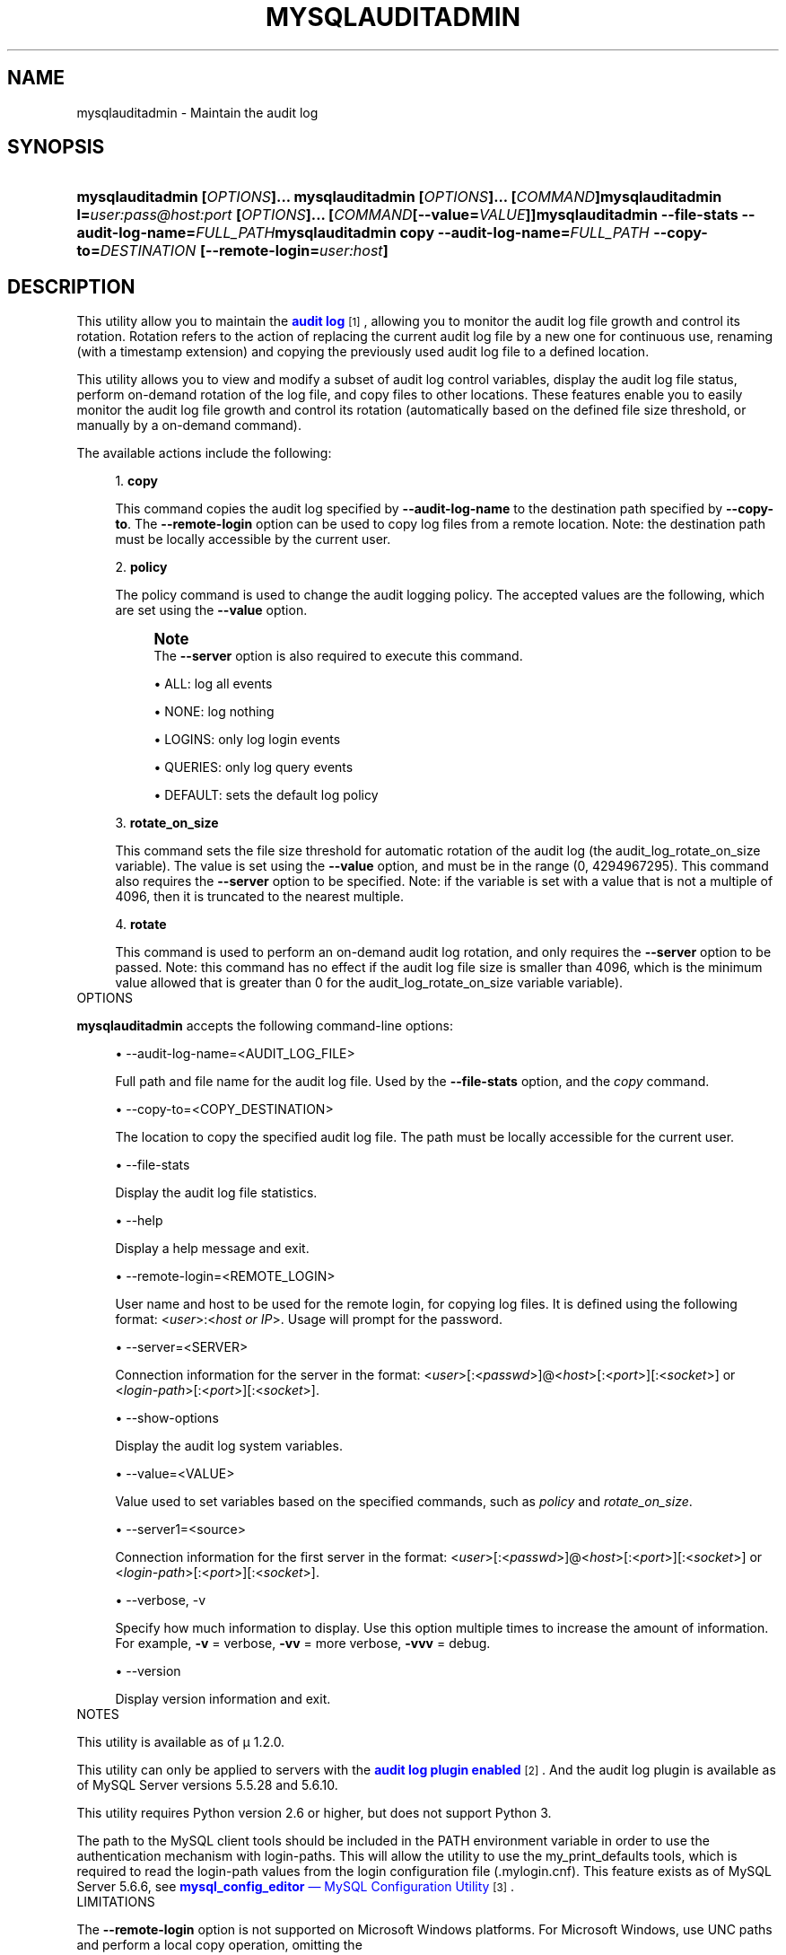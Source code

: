 '\" t
.\"     Title: \fBmysqlauditadmin\fR
.\"    Author: [FIXME: author] [see http://docbook.sf.net/el/author]
.\" Generator: DocBook XSL Stylesheets v1.78.1 <http://docbook.sf.net/>
.\"      Date: 10/03/2013
.\"    Manual: MySQL Utilities
.\"    Source: MySQL 1.4.0
.\"  Language: English
.\"
.TH "\FBMYSQLAUDITADMIN\F" "1" "10/03/2013" "MySQL 1\&.4\&.0" "MySQL Utilities"
.\" -----------------------------------------------------------------
.\" * Define some portability stuff
.\" -----------------------------------------------------------------
.\" ~~~~~~~~~~~~~~~~~~~~~~~~~~~~~~~~~~~~~~~~~~~~~~~~~~~~~~~~~~~~~~~~~
.\" http://bugs.debian.org/507673
.\" http://lists.gnu.org/archive/html/groff/2009-02/msg00013.html
.\" ~~~~~~~~~~~~~~~~~~~~~~~~~~~~~~~~~~~~~~~~~~~~~~~~~~~~~~~~~~~~~~~~~
.ie \n(.g .ds Aq \(aq
.el       .ds Aq '
.\" -----------------------------------------------------------------
.\" * set default formatting
.\" -----------------------------------------------------------------
.\" disable hyphenation
.nh
.\" disable justification (adjust text to left margin only)
.ad l
.\" -----------------------------------------------------------------
.\" * MAIN CONTENT STARTS HERE *
.\" -----------------------------------------------------------------
.\" mysqlauditadmin
.\" utilities: mysqlauditadmin
.\" scripts
.SH "NAME"
mysqlauditadmin \- Maintain the audit log
.SH "SYNOPSIS"
.HP \w'\fBmysqlauditadmin\ [\fR\fB\fIOPTIONS\fR\fR\fB]\&.\&.\&.\ \fR\fBmysqlauditadmin\ [\fR\fB\fIOPTIONS\fR\fR\fB]\&.\&.\&.\ [\fR\fB\fICOMMAND\fR\fR\fB]\fR\fBmysqlauditadmin\ l=\fR\fB\fIuser:pass@host:port\fR\fR\fB\ [\fR\fB\fIOPTIONS\fR\fR\fB]\&.\&.\&.\ [\fR\fB\fICOMMAND\fR\fR\fB[\-\-value=\fR\fB\fIVALUE\fR\fR\fB]]\fR\fBmysqlauditadmin\ \-\-file\-stats\ \-\-audit\-log\-name=\fR\fB\fIFULL_PATH\fR\fR\fBmysqlauditadmin\ copy\ \-\-audit\-log\-name=\fR\fB\fIFULL_PATH\fR\fR\fB\ \-\-copy\-to=\fR\fB\fIDESTINATION\fR\fR\fB\ [\-\-remote\-login=\fR\fB\fIuser:host\fR\fR\fB]\fR\ 'u
\fBmysqlauditadmin [\fR\fB\fIOPTIONS\fR\fR\fB]\&.\&.\&. \fR\fBmysqlauditadmin [\fR\fB\fIOPTIONS\fR\fR\fB]\&.\&.\&. [\fR\fB\fICOMMAND\fR\fR\fB]\fR\fBmysqlauditadmin l=\fR\fB\fIuser:pass@host:port\fR\fR\fB [\fR\fB\fIOPTIONS\fR\fR\fB]\&.\&.\&. [\fR\fB\fICOMMAND\fR\fR\fB[\-\-value=\fR\fB\fIVALUE\fR\fR\fB]]\fR\fBmysqlauditadmin \-\-file\-stats \-\-audit\-log\-name=\fR\fB\fIFULL_PATH\fR\fR\fBmysqlauditadmin copy \-\-audit\-log\-name=\fR\fB\fIFULL_PATH\fR\fR\fB \-\-copy\-to=\fR\fB\fIDESTINATION\fR\fR\fB [\-\-remote\-login=\fR\fB\fIuser:host\fR\fR\fB]\fR
.SH "DESCRIPTION"
.PP
This utility allow you to maintain the
\m[blue]\fBaudit log\fR\m[]\&\s-2\u[1]\d\s+2, allowing you to monitor the audit log file growth and control its rotation\&. Rotation refers to the action of replacing the current audit log file by a new one for continuous use, renaming (with a timestamp extension) and copying the previously used audit log file to a defined location\&.
.PP
This utility allows you to view and modify a subset of audit log control variables, display the audit log file status, perform on\-demand rotation of the log file, and copy files to other locations\&. These features enable you to easily monitor the audit log file growth and control its rotation (automatically based on the defined file size threshold, or manually by a on\-demand command)\&.
.PP
The available actions include the following:
.sp
.RS 4
.ie n \{\
\h'-04' 1.\h'+01'\c
.\}
.el \{\
.sp -1
.IP "  1." 4.2
.\}
\fBcopy\fR
.sp
This command copies the audit log specified by
\fB\-\-audit\-log\-name\fR
to the destination path specified by
\fB\-\-copy\-to\fR\&. The
\fB\-\-remote\-login\fR
option can be used to copy log files from a remote location\&. Note: the destination path must be locally accessible by the current user\&.
.RE
.sp
.RS 4
.ie n \{\
\h'-04' 2.\h'+01'\c
.\}
.el \{\
.sp -1
.IP "  2." 4.2
.\}
\fBpolicy\fR
.sp
The policy command is used to change the audit logging policy\&. The accepted values are the following, which are set using the
\fB\-\-value\fR
option\&.
.if n \{\
.sp
.\}
.RS 4
.it 1 an-trap
.nr an-no-space-flag 1
.nr an-break-flag 1
.br
.ps +1
\fBNote\fR
.ps -1
.br
The
\fB\-\-server\fR
option is also required to execute this command\&.
.sp .5v
.RE
.sp
.RS 4
.ie n \{\
\h'-04'\(bu\h'+03'\c
.\}
.el \{\
.sp -1
.IP \(bu 2.3
.\}
ALL: log all events
.RE
.sp
.RS 4
.ie n \{\
\h'-04'\(bu\h'+03'\c
.\}
.el \{\
.sp -1
.IP \(bu 2.3
.\}
NONE: log nothing
.RE
.sp
.RS 4
.ie n \{\
\h'-04'\(bu\h'+03'\c
.\}
.el \{\
.sp -1
.IP \(bu 2.3
.\}
LOGINS: only log login events
.RE
.sp
.RS 4
.ie n \{\
\h'-04'\(bu\h'+03'\c
.\}
.el \{\
.sp -1
.IP \(bu 2.3
.\}
QUERIES: only log query events
.RE
.sp
.RS 4
.ie n \{\
\h'-04'\(bu\h'+03'\c
.\}
.el \{\
.sp -1
.IP \(bu 2.3
.\}
DEFAULT: sets the default log policy
.RE
.RE
.sp
.RS 4
.ie n \{\
\h'-04' 3.\h'+01'\c
.\}
.el \{\
.sp -1
.IP "  3." 4.2
.\}
\fBrotate_on_size\fR
.sp
This command sets the file size threshold for automatic rotation of the audit log (the
audit_log_rotate_on_size
variable)\&. The value is set using the
\fB\-\-value\fR
option, and must be in the range (0, 4294967295)\&. This command also requires the
\fB\-\-server\fR
option to be specified\&. Note: if the variable is set with a value that is not a multiple of 4096, then it is truncated to the nearest multiple\&.
.RE
.sp
.RS 4
.ie n \{\
\h'-04' 4.\h'+01'\c
.\}
.el \{\
.sp -1
.IP "  4." 4.2
.\}
\fBrotate\fR
.sp
This command is used to perform an on\-demand audit log rotation, and only requires the
\fB\-\-server\fR
option to be passed\&. Note: this command has no effect if the audit log file size is smaller than 4096, which is the minimum value allowed that is greater than 0 for the
audit_log_rotate_on_size variable
variable)\&.
.RE
      OPTIONS
.PP
\fBmysqlauditadmin\fR
accepts the following command\-line options:
.sp
.RS 4
.ie n \{\
\h'-04'\(bu\h'+03'\c
.\}
.el \{\
.sp -1
.IP \(bu 2.3
.\}
\-\-audit\-log\-name=<AUDIT_LOG_FILE>
.sp
Full path and file name for the audit log file\&. Used by the
\fB\-\-file\-stats\fR
option, and the
\fIcopy\fR
command\&.
.RE
.sp
.RS 4
.ie n \{\
\h'-04'\(bu\h'+03'\c
.\}
.el \{\
.sp -1
.IP \(bu 2.3
.\}
\-\-copy\-to=<COPY_DESTINATION>
.sp
The location to copy the specified audit log file\&. The path must be locally accessible for the current user\&.
.RE
.sp
.RS 4
.ie n \{\
\h'-04'\(bu\h'+03'\c
.\}
.el \{\
.sp -1
.IP \(bu 2.3
.\}
\-\-file\-stats
.sp
Display the audit log file statistics\&.
.RE
.sp
.RS 4
.ie n \{\
\h'-04'\(bu\h'+03'\c
.\}
.el \{\
.sp -1
.IP \(bu 2.3
.\}
\-\-help
.sp
Display a help message and exit\&.
.RE
.sp
.RS 4
.ie n \{\
\h'-04'\(bu\h'+03'\c
.\}
.el \{\
.sp -1
.IP \(bu 2.3
.\}
\-\-remote\-login=<REMOTE_LOGIN>
.sp
User name and host to be used for the remote login, for copying log files\&. It is defined using the following format: <\fIuser\fR>:<\fIhost or IP\fR>\&. Usage will prompt for the password\&.
.RE
.sp
.RS 4
.ie n \{\
\h'-04'\(bu\h'+03'\c
.\}
.el \{\
.sp -1
.IP \(bu 2.3
.\}
\-\-server=<SERVER>
.sp
Connection information for the server in the format: <\fIuser\fR>[:<\fIpasswd\fR>]@<\fIhost\fR>[:<\fIport\fR>][:<\fIsocket\fR>] or <\fIlogin\-path\fR>[:<\fIport\fR>][:<\fIsocket\fR>]\&.
.RE
.sp
.RS 4
.ie n \{\
\h'-04'\(bu\h'+03'\c
.\}
.el \{\
.sp -1
.IP \(bu 2.3
.\}
\-\-show\-options
.sp
Display the audit log system variables\&.
.RE
.sp
.RS 4
.ie n \{\
\h'-04'\(bu\h'+03'\c
.\}
.el \{\
.sp -1
.IP \(bu 2.3
.\}
\-\-value=<VALUE>
.sp
Value used to set variables based on the specified commands, such as
\fIpolicy\fR
and
\fIrotate_on_size\fR\&.
.RE
.sp
.RS 4
.ie n \{\
\h'-04'\(bu\h'+03'\c
.\}
.el \{\
.sp -1
.IP \(bu 2.3
.\}
\-\-server1=<source>
.sp
Connection information for the first server in the format: <\fIuser\fR>[:<\fIpasswd\fR>]@<\fIhost\fR>[:<\fIport\fR>][:<\fIsocket\fR>] or <\fIlogin\-path\fR>[:<\fIport\fR>][:<\fIsocket\fR>]\&.
.RE
.sp
.RS 4
.ie n \{\
\h'-04'\(bu\h'+03'\c
.\}
.el \{\
.sp -1
.IP \(bu 2.3
.\}
\-\-verbose, \-v
.sp
Specify how much information to display\&. Use this option multiple times to increase the amount of information\&. For example,
\fB\-v\fR
= verbose,
\fB\-vv\fR
= more verbose,
\fB\-vvv\fR
= debug\&.
.RE
.sp
.RS 4
.ie n \{\
\h'-04'\(bu\h'+03'\c
.\}
.el \{\
.sp -1
.IP \(bu 2.3
.\}
\-\-version
.sp
Display version information and exit\&.
.RE
      NOTES
.PP
This utility is available as of μ 1\&.2\&.0\&.
.PP
This utility can only be applied to servers with the
\m[blue]\fBaudit log plugin enabled\fR\m[]\&\s-2\u[2]\d\s+2\&. And the audit log plugin is available as of MySQL Server versions 5\&.5\&.28 and 5\&.6\&.10\&.
.PP
This utility requires Python version 2\&.6 or higher, but does not support Python 3\&.
.PP
The path to the MySQL client tools should be included in the
PATH
environment variable in order to use the authentication mechanism with login\-paths\&. This will allow the utility to use the
my_print_defaults
tools, which is required to read the login\-path values from the login configuration file (\&.mylogin\&.cnf)\&. This feature exists as of MySQL Server 5\&.6\&.6, see
\m[blue]\fB\fBmysql_config_editor\fR \(em MySQL Configuration Utility\fR\m[]\&\s-2\u[3]\d\s+2\&.
      LIMITATIONS
.PP
The
\fB\-\-remote\-login\fR
option is not supported on Microsoft Windows platforms\&. For Microsoft Windows, use
UNC
paths and perform a local copy operation, omitting the
\fB \-\-remote\-login\fR
option\&.
      EXAMPLES
.PP
To display the audit log system variables, run the following command:
.sp
.if n \{\
.RS 4
.\}
.nf
$ mysqlauditadmin \-\-show\-options \-\-server=root@localhost:3310
  #
  # Audit Log Variables and Options
  #
  +\-\-\-\-\-\-\-\-\-\-\-\-\-\-\-\-\-\-\-\-\-\-\-\-\-\-\-+\-\-\-\-\-\-\-\-\-\-\-\-\-\-\-+
  | Variable_name             | Value         |
  +\-\-\-\-\-\-\-\-\-\-\-\-\-\-\-\-\-\-\-\-\-\-\-\-\-\-\-+\-\-\-\-\-\-\-\-\-\-\-\-\-\-\-+
  | audit_log_buffer_size     | 1048576       |
  | audit_log_file            | audit\&.log     |
  | audit_log_flush           | OFF           |
  | audit_log_policy          | ALL           |
  | audit_log_rotate_on_size  | 0             |
  | audit_log_strategy        | ASYNCHRONOUS  |
  +\-\-\-\-\-\-\-\-\-\-\-\-\-\-\-\-\-\-\-\-\-\-\-\-\-\-\-+\-\-\-\-\-\-\-\-\-\-\-\-\-\-\-+
.fi
.if n \{\
.RE
.\}
.PP
To perform a (manual) rotation of the audit log file, use the following command:
.sp
.if n \{\
.RS 4
.\}
.nf
shell> mysqlauditadmin \-\-server=root@localhost:3310 rotate
#
# Executing ROTATE command\&.
#
.fi
.if n \{\
.RE
.\}
.PP
To display the audit log file statistics, run the following command:
.sp
.if n \{\
.RS 4
.\}
.nf
shell> mysqlauditadmin \-\-file\-stats \-\-audit\-log\-name=\&.\&./SERVER/data/audit\&.log
  +\-\-\-\-\-\-\-\-\-\-\-\-\-\-\-\-\-\-\-\-\-\-\-\-\-\-\-\-\-\-+\-\-\-\-\-\-\-\-+\-\-\-\-\-\-\-\-\-\-\-\-\-\-\-\-\-\-\-\-\-\-\-\-\-\-\-+\-\-\-\-\-\-\-\-\-\-\-\-\-\-\-\-\-\-\-\-\-\-\-\-\-\-\-+
  | File                         | Size   | Created                   | Last Modified             |
  +\-\-\-\-\-\-\-\-\-\-\-\-\-\-\-\-\-\-\-\-\-\-\-\-\-\-\-\-\-\-+\-\-\-\-\-\-\-\-+\-\-\-\-\-\-\-\-\-\-\-\-\-\-\-\-\-\-\-\-\-\-\-\-\-\-\-+\-\-\-\-\-\-\-\-\-\-\-\-\-\-\-\-\-\-\-\-\-\-\-\-\-\-\-+
  | audit\&.log                    | 3258   | Wed Sep 26 11:07:43 2012  | Wed Sep 26 11:07:43 2012  |
  | audit\&.log\&.13486539046497235  | 47317  | Wed Sep 26 11:05:04 2012  | Wed Sep 26 11:05:04 2012  |
  +\-\-\-\-\-\-\-\-\-\-\-\-\-\-\-\-\-\-\-\-\-\-\-\-\-\-\-\-\-\-+\-\-\-\-\-\-\-\-+\-\-\-\-\-\-\-\-\-\-\-\-\-\-\-\-\-\-\-\-\-\-\-\-\-\-\-+\-\-\-\-\-\-\-\-\-\-\-\-\-\-\-\-\-\-\-\-\-\-\-\-\-\-\-+
.fi
.if n \{\
.RE
.\}
.PP
To change the audit log policy to log only query events, and show the system variables before and after the execution of the
\fIpolicy\fR
command, use the following command:
.sp
.if n \{\
.RS 4
.\}
.nf
shell> mysqlauditadmin \-\-show\-options \-\-server=root@localhost:3310 policy \e 
    \-\-value=QUERIES
  #
  # Showing options before command\&.
  #
  # Audit Log Variables and Options
  #
  +\-\-\-\-\-\-\-\-\-\-\-\-\-\-\-\-\-\-\-\-\-\-\-\-\-\-\-+\-\-\-\-\-\-\-\-\-\-\-\-\-\-\-+
  | Variable_name             | Value         |
  +\-\-\-\-\-\-\-\-\-\-\-\-\-\-\-\-\-\-\-\-\-\-\-\-\-\-\-+\-\-\-\-\-\-\-\-\-\-\-\-\-\-\-+
  | audit_log_buffer_size     | 1048576       |
  | audit_log_file            | audit\&.log     |
  | audit_log_flush           | OFF           |
  | audit_log_policy          | ALL           |
  | audit_log_rotate_on_size  | 0             |
  | audit_log_strategy        | ASYNCHRONOUS  |
  +\-\-\-\-\-\-\-\-\-\-\-\-\-\-\-\-\-\-\-\-\-\-\-\-\-\-\-+\-\-\-\-\-\-\-\-\-\-\-\-\-\-\-+
  #
  # Executing POLICY command\&.
  #
  #
  # Showing options after command\&.
  #
  # Audit Log Variables and Options
  #
  +\-\-\-\-\-\-\-\-\-\-\-\-\-\-\-\-\-\-\-\-\-\-\-\-\-\-\-+\-\-\-\-\-\-\-\-\-\-\-\-\-\-\-+
  | Variable_name             | Value         |
  +\-\-\-\-\-\-\-\-\-\-\-\-\-\-\-\-\-\-\-\-\-\-\-\-\-\-\-+\-\-\-\-\-\-\-\-\-\-\-\-\-\-\-+
  | audit_log_buffer_size     | 1048576       |
  | audit_log_file            | audit\&.log     |
  | audit_log_flush           | OFF           |
  | audit_log_policy          | QUERIES       |
  | audit_log_rotate_on_size  | 0             |
  | audit_log_strategy        | ASYNCHRONOUS  |
  +\-\-\-\-\-\-\-\-\-\-\-\-\-\-\-\-\-\-\-\-\-\-\-\-\-\-\-+\-\-\-\-\-\-\-\-\-\-\-\-\-\-\-+
.fi
.if n \{\
.RE
.\}
.PP
To change the audit log automatic file rotation size to 32535, and show the system variables before and after the execution of the
\fIrotate_on_size\fR
command, use the following command\&. (Notice that the value set is actually 28672 because the specified rotate_on_size value is truncated to a multiple of 4096):
.sp
.if n \{\
.RS 4
.\}
.nf
shell> mysqlauditadmin \-\-show\-options \-\-server=root@localhost:3310 rotate_on_size \e
     \-\-value=32535
  #
  # Showing options before command\&.
  #
  # Audit Log Variables and Options
  #
  +\-\-\-\-\-\-\-\-\-\-\-\-\-\-\-\-\-\-\-\-\-\-\-\-\-\-\-+\-\-\-\-\-\-\-\-\-\-\-\-\-\-\-+
  | Variable_name             | Value         |
  +\-\-\-\-\-\-\-\-\-\-\-\-\-\-\-\-\-\-\-\-\-\-\-\-\-\-\-+\-\-\-\-\-\-\-\-\-\-\-\-\-\-\-+
  | audit_log_buffer_size     | 1048576       |
  | audit_log_file            | audit\&.log     |
  | audit_log_flush           | OFF           |
  | audit_log_policy          | ALL           |
  | audit_log_rotate_on_size  | 0             |
  | audit_log_strategy        | ASYNCHRONOUS  |
  +\-\-\-\-\-\-\-\-\-\-\-\-\-\-\-\-\-\-\-\-\-\-\-\-\-\-\-+\-\-\-\-\-\-\-\-\-\-\-\-\-\-\-+
  #
  # Executing ROTATE_ON_SIZE command\&.
  #
  #
  # Showing options after command\&.
  #
  # Audit Log Variables and Options
  #
  +\-\-\-\-\-\-\-\-\-\-\-\-\-\-\-\-\-\-\-\-\-\-\-\-\-\-\-+\-\-\-\-\-\-\-\-\-\-\-\-\-\-\-+
  | Variable_name             | Value         |
  +\-\-\-\-\-\-\-\-\-\-\-\-\-\-\-\-\-\-\-\-\-\-\-\-\-\-\-+\-\-\-\-\-\-\-\-\-\-\-\-\-\-\-+
  | audit_log_buffer_size     | 1048576       |
  | audit_log_file            | audit\&.log     |
  | audit_log_flush           | OFF           |
  | audit_log_policy          | ALL           |
  | audit_log_rotate_on_size  | 28672         |
  | audit_log_strategy        | ASYNCHRONOUS  |
  +\-\-\-\-\-\-\-\-\-\-\-\-\-\-\-\-\-\-\-\-\-\-\-\-\-\-\-+\-\-\-\-\-\-\-\-\-\-\-\-\-\-\-+ 
.fi
.if n \{\
.RE
.\}
.PP
To perform a copy of a audit log file to another location, use the following command:
.sp
.if n \{\
.RS 4
.\}
.nf
shell> mysqlauditadmin \-\-audit\-log\-name=\&.\&./SERVER/data/audit\&.log\&.13486539046497235 \e
     copy \-\-copy\-to=/BACKUP/Audit_Logs
.fi
.if n \{\
.RE
.\}
.PP
To copy a audit log file from a remote server/location to the current location (user password will be prompted), use the following command:
.sp
.if n \{\
.RS 4
.\}
.nf
shell> mysqlauditadmin \-\-audit\-log\-name=audit\&.log\&.13486539046497235 \e
     copy \-\-remote\-login=user:host \-\-copy\-to=\&.
.fi
.if n \{\
.RE
.\}
.SH "COPYRIGHT"
.br
.SH "NOTES"
.IP " 1." 4
audit log
.RS 4
\%http://dev.mysql.com/doc/refman/5.6/en/audit-log-plugin.html
.RE
.IP " 2." 4
audit log plugin enabled
.RS 4
\%http://dev.mysql.com/doc/refman/5.6/en/audit-log-plugin-installation.html
.RE
.IP " 3." 4
\fBmysql_config_editor\fR \(em MySQL Configuration Utility
.RS 4
\%http://dev.mysql.com/doc/refman/5.6/en/mysql-config-editor.html
.RE
.SH "SEE ALSO"
For more information, please refer to the MySQL Utilities section
of the MySQL Workbench Reference Manual, which is available online
at http://dev.mysql.com/doc/workbench/en/.
.SH AUTHOR
Oracle Corporation (http://dev.mysql.com/).
